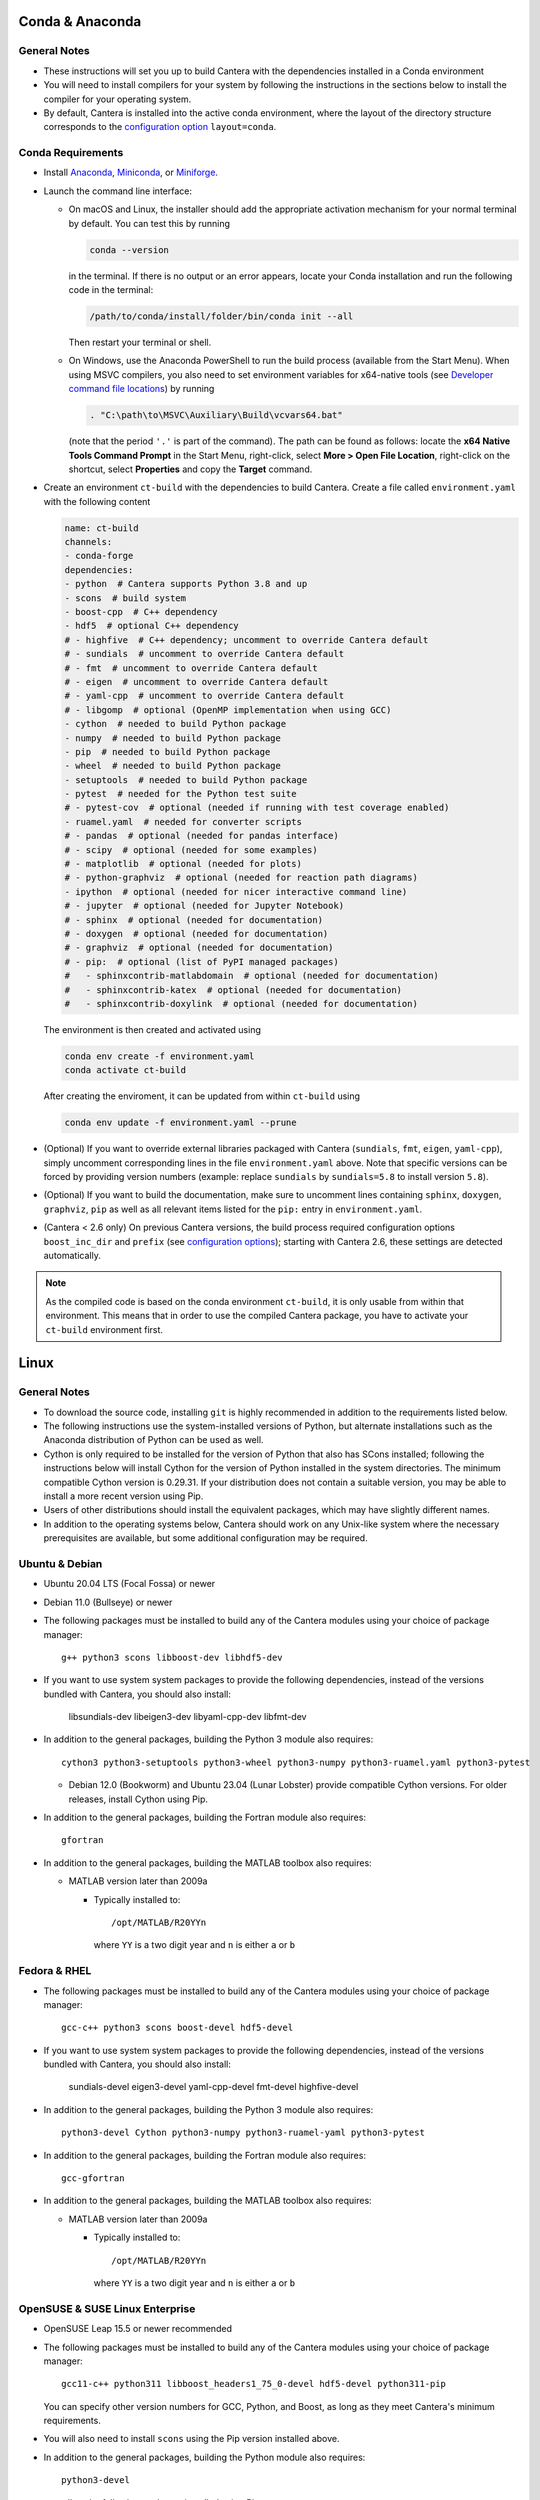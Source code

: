 .. title: Compilation Requirements

.. _sec-installation-reqs:

.. jumbotron::

   .. raw:: html

      <h1 class="display-3"> Compilation Requirements</h1>

   .. class:: lead

      Click the buttons below to see the required software that you must install to
      compile Cantera on your operating system.

   .. raw:: html

      <div class="container">
         <div class="row">
            <div class="col">
               <a class="btn btn-secondary btn-block" href="#sec-conda">Conda</a>
            </div>
            <div class="col">
               <a class="btn btn-secondary btn-block" href="#sec-ubuntu-debian-reqs">Ubuntu & Debian</a>
            </div>
            <div class="col">
               <a class="btn btn-secondary btn-block" href="#sec-fedora-reqs">Fedora & RHEL</a>
            </div>
            <div class="col">
               <a class="btn btn-secondary btn-block" href="#sec-opensuse-reqs">OpenSUSE & SLE</a>
            </div>
            <div class="col">
               <a class="btn btn-secondary btn-block" href="#sec-windows">Windows</a>
            </div>
            <div class="col">
               <a class="btn btn-secondary btn-block" href="#sec-macos">macOS</a>
            </div>
         </div>
      </div>


.. _sec-conda:

Conda & Anaconda
----------------

General Notes
^^^^^^^^^^^^^

* These instructions will set you up to build Cantera with the dependencies installed in a Conda
  environment

* You will need to install compilers for your system by following the instructions in the sections
  below to install the compiler for your operating system.

* By default, Cantera is installed into the active conda environment, where the
  layout of the directory structure corresponds to the
  `configuration option <https://cantera.org/compiling/configure-build.html>`__
  ``layout=conda``.

.. _sec-conda-reqs:

Conda Requirements
^^^^^^^^^^^^^^^^^^

* Install `Anaconda <https://www.anaconda.com/download/>`__,
  `Miniconda <https://conda.io/miniconda.html>`__, or
  `Miniforge <https://github.com/conda-forge/miniforge>`__.

* Launch the command line interface:

  * On macOS and Linux, the installer should add the appropriate activation mechanism
    for your normal terminal by default. You can test this by running

    .. code:: bash

     conda --version

    in the terminal. If there is no output or an error appears, locate your Conda
    installation and run the following code in the terminal:

    .. code:: bash

      /path/to/conda/install/folder/bin/conda init --all

    Then restart your terminal or shell.

  * On Windows, use the Anaconda PowerShell to run the build process (available from
    the Start Menu). When using MSVC compilers, you also need to set environment
    variables for x64-native tools (see `Developer command file locations
    <https://docs.microsoft.com/en-us/cpp/build/building-on-the-command-line?view=msvc-170#developer_command_file_locations>`__)
    by running

    .. code:: bash

      . "C:\path\to\MSVC\Auxiliary\Build\vcvars64.bat"

    (note that the period ``'.'`` is part of the command). The path can be found as
    follows: locate the **x64 Native Tools Command Prompt** in the Start Menu,
    right-click, select **More > Open File Location**, right-click on the shortcut,
    select **Properties** and copy the **Target** command.

* Create an environment ``ct-build`` with the dependencies to build Cantera. Create a
  file called ``environment.yaml`` with the following content

  .. code:: yaml

     name: ct-build
     channels:
     - conda-forge
     dependencies:
     - python  # Cantera supports Python 3.8 and up
     - scons  # build system
     - boost-cpp  # C++ dependency
     - hdf5  # optional C++ dependency
     # - highfive  # C++ dependency; uncomment to override Cantera default
     # - sundials  # uncomment to override Cantera default
     # - fmt  # uncomment to override Cantera default
     # - eigen  # uncomment to override Cantera default
     # - yaml-cpp  # uncomment to override Cantera default
     # - libgomp  # optional (OpenMP implementation when using GCC)
     - cython  # needed to build Python package
     - numpy  # needed to build Python package
     - pip  # needed to build Python package
     - wheel  # needed to build Python package
     - setuptools  # needed to build Python package
     - pytest  # needed for the Python test suite
     # - pytest-cov  # optional (needed if running with test coverage enabled)
     - ruamel.yaml  # needed for converter scripts
     # - pandas  # optional (needed for pandas interface)
     # - scipy  # optional (needed for some examples)
     # - matplotlib  # optional (needed for plots)
     # - python-graphviz  # optional (needed for reaction path diagrams)
     - ipython  # optional (needed for nicer interactive command line)
     # - jupyter  # optional (needed for Jupyter Notebook)
     # - sphinx  # optional (needed for documentation)
     # - doxygen  # optional (needed for documentation)
     # - graphviz  # optional (needed for documentation)
     # - pip:  # optional (list of PyPI managed packages)
     #   - sphinxcontrib-matlabdomain  # optional (needed for documentation)
     #   - sphinxcontrib-katex  # optional (needed for documentation)
     #   - sphinxcontrib-doxylink  # optional (needed for documentation)

  The environment is then created and activated using

  .. code:: bash

     conda env create -f environment.yaml
     conda activate ct-build

  After creating the enviroment, it can be updated from within ``ct-build`` using

  .. code:: bash

     conda env update -f environment.yaml --prune

* (Optional) If you want to override external libraries packaged with Cantera
  (``sundials``, ``fmt``, ``eigen``, ``yaml-cpp``), simply uncomment corresponding
  lines in the file ``environment.yaml`` above. Note that specific versions can be
  forced by providing version numbers (example: replace ``sundials`` by
  ``sundials=5.8`` to install version ``5.8``).

* (Optional) If you want to build the documentation, make sure to uncomment lines
  containing ``sphinx``, ``doxygen``, ``graphviz``, ``pip`` as well as all relevant
  items listed for the ``pip:`` entry in ``environment.yaml``.

* (Cantera < 2.6 only) On previous Cantera versions, the build process required
  configuration options ``boost_inc_dir`` and ``prefix`` (see
  `configuration options <https://cantera.org/compiling/configure-build.html>`__);
  starting with Cantera 2.6, these settings are detected automatically.

.. note::

   As the compiled code is based on the conda environment ``ct-build``, it is only
   usable from within that environment. This means that in order to use the compiled
   Cantera package, you have to activate your ``ct-build`` environment first.

.. container:: container

  .. container:: row

     .. container:: col-12 text-right

        .. container:: btn btn-primary
           :tagname: a
           :attributes: href=source-code.html

           Next: Download the Source Code

.. _sec-linux:

Linux
-----

General Notes
^^^^^^^^^^^^^

* To download the source code, installing ``git`` is highly recommended in addition
  to the requirements listed below.

* The following instructions use the system-installed versions of Python, but
  alternate installations such as the Anaconda distribution of Python can be
  used as well.

* Cython is only required to be installed for the version of Python that also
  has SCons installed; following the instructions below will install Cython for
  the version of Python installed in the system directories. The minimum
  compatible Cython version is 0.29.31. If your distribution does not contain a
  suitable version, you may be able to install a more recent version using
  Pip.

* Users of other distributions should install the equivalent packages, which
  may have slightly different names.

* In addition to the operating systems below, Cantera should work on any
  Unix-like system where the necessary prerequisites are available, but some
  additional configuration may be required.

.. _sec-ubuntu-debian-reqs:

Ubuntu & Debian
^^^^^^^^^^^^^^^

* Ubuntu 20.04 LTS (Focal Fossa) or newer

* Debian 11.0 (Bullseye) or newer

* The following packages must be installed to build any of the Cantera modules using
  your choice of package manager::

      g++ python3 scons libboost-dev libhdf5-dev

* If you want to use system system packages to provide the following dependencies,
  instead of the versions bundled with Cantera, you should also install:

      libsundials-dev libeigen3-dev libyaml-cpp-dev libfmt-dev

* In addition to the general packages, building the Python 3 module also requires::

      cython3 python3-setuptools python3-wheel python3-numpy python3-ruamel.yaml python3-pytest

  * Debian 12.0 (Bookworm) and Ubuntu 23.04 (Lunar Lobster) provide compatible Cython
    versions. For older releases, install Cython using Pip.

* In addition to the general packages, building the Fortran module also requires::

      gfortran

* In addition to the general packages, building the MATLAB toolbox also requires:

  * MATLAB version later than 2009a

    * Typically installed to::

        /opt/MATLAB/R20YYn

      where ``YY`` is a two digit year and ``n`` is either ``a`` or ``b``

.. container:: container

   .. container:: row

      .. container:: col-12 text-right

         .. container:: btn btn-primary
            :tagname: a
            :attributes: href=source-code.html

            Next: Download the Source Code

.. _sec-fedora-reqs:

Fedora & RHEL
^^^^^^^^^^^^^

* The following packages must be installed to build any of the Cantera modules using
  your choice of package manager::

      gcc-c++ python3 scons boost-devel hdf5-devel

* If you want to use system system packages to provide the following dependencies,
  instead of the versions bundled with Cantera, you should also install:

      sundials-devel eigen3-devel yaml-cpp-devel fmt-devel highfive-devel

* In addition to the general packages, building the Python 3 module also requires::

      python3-devel Cython python3-numpy python3-ruamel-yaml python3-pytest

* In addition to the general packages, building the Fortran module also requires::

      gcc-gfortran

* In addition to the general packages, building the MATLAB toolbox also requires:

  * MATLAB version later than 2009a

    * Typically installed to::

        /opt/MATLAB/R20YYn

      where ``YY`` is a two digit year and ``n`` is either ``a`` or ``b``

.. container:: container

   .. container:: row

      .. container:: col-12 text-right

         .. container:: btn btn-primary
            :tagname: a
            :attributes: href=source-code.html

            Next: Download the Source Code

.. _sec-opensuse-reqs:

OpenSUSE & SUSE Linux Enterprise
^^^^^^^^^^^^^^^^^^^^^^^^^^^^^^^^

* OpenSUSE Leap 15.5 or newer recommended

* The following packages must be installed to build any of the Cantera modules using
  your choice of package manager::

      gcc11-c++ python311 libboost_headers1_75_0-devel hdf5-devel python311-pip

  You can specify other version numbers for GCC, Python, and Boost, as long as they meet
  Cantera's minimum requirements.

* You will also need to install ``scons`` using the Pip version installed above.

* In addition to the general packages, building the Python module also requires::

      python3-devel

  as well as the following packages installed using Pip:

      numpy wheel cython ruamel.yaml pytest

* In addition to the general packages, building the Fortran module also requires::

      gcc11-fortran

* In addition to the general packages, building the MATLAB toolbox also requires:

  * MATLAB version later than 2009a

    * Typically installed to::

        /opt/MATLAB/R20YYn

      where ``YY`` is a two digit year and ``n`` is either ``a`` or ``b``

.. container:: container

   .. container:: row

      .. container:: col-12 text-right

         .. container:: btn btn-primary
            :tagname: a
            :attributes: href=source-code.html

            Next: Download the Source Code

.. _sec-windows:

Windows
-------

General Notes
^^^^^^^^^^^^^

* The build process will produce a Python module compatible with the version of
  Python used for the compilation. To generate different modules for other
  versions of Python, you will need to install those versions of Python and
  recompile.

* The following instructions use the versions of Python downloaded from
  https://www.python.org/downloads/, but alternate installations such as the
  Anaconda distribution of Python can be used as well.

* If you want to build the Matlab toolbox and you have a 64-bit copy of Windows,
  by default you will be using a 64-bit copy of Matlab, and therefore you need
  to compile Cantera in 64-bit mode. For simplicity, it is highly recommended
  that you use a 64-bit version of Python to handle this automatically.

* It is generally helpful to have SCons and Python in your ``PATH`` environment
  variable. This can be done by checking the appropriate box during the
  installation of Python or can be accomplished by adding the top-level Python
  directory and the ``Scripts`` subdirectory (for example,
  ``C:\Python36;C:\Python36\Scripts``) to your ``PATH``. The dialog to change
  the ``PATH`` is accessible from::

      Control Panel > System and Security > System > Advanced System Settings > Environment Variables

  Make sure that the installation of Python that has SCons comes first on your
  ``PATH``.

* In order to use SCons to install Cantera to a system folder (for example,
  ``C:\Program Files\Cantera``) you must run the ``scons install`` command in a
  command prompt that has been launched by selecting the *Run as Administrator*
  option.

.. _sec-windows-reqs:

Windows Requirements
^^^^^^^^^^^^^^^^^^^^^^^

* Windows 7 or later; either 32-bit or 64-bit

* To build any of the Cantera modules, you will need to install

  * Python

    * https://www.python.org/downloads/

    * Cantera supports Python 3.8 and higher

    * Be sure to choose the appropriate architecture for your system - either
      32-bit or 64-bit

    * When installing, make sure to choose the option to add to your ``PATH``

  * SCons

    * https://pypi.org/project/SCons/

    * Be sure to choose the appropriate architecture for your system - either
      32-bit or 64-bit

  * One of the following supported compilers

    * Microsoft compilers

      * https://visualstudio.microsoft.com/downloads/

      * Known to work with Visual Studio 2017 (MSVC 14.1), Visual Studio 2019
        (MSVC 14.2), and Visual Studio 2022 (MSVC 14.3).

    * MinGW compilers

      * http://mingw-w64.org/

      * http://tdm-gcc.tdragon.net/

      * Known to work with Mingw-w64 12.2.

  * The Boost headers

    * https://www.boost.org/doc/libs/1_82_0/more/getting_started/windows.html#get-boost

    * It is not necessary to compile the Boost libraries since Cantera only uses
      the headers from Boost

* In addition to the general software, building the Python module also requires
  several Python packages: Cython, NumPy, setuptools, wheel, ruamel.yaml, and pytest.
  All of these can be installed using `pip`:

  .. code:: bash

     py -m pip install setuptools wheel cython numpy ruamel.yaml pytest

* In addition to the general software, building the MATLAB toolbox also requires:

  * MATLAB version later than 2009a

    * Typically installed to::

        C:\Program Files\MATLAB\R20YYn

      where ``YY`` is a two digit year and ``n`` is either ``a`` or ``b``

.. container:: container

   .. container:: row

      .. container:: col-12 text-right

         .. container:: btn btn-primary
            :tagname: a
            :attributes: href=source-code.html

            Next: Download the Source Code

.. _sec-macos:

macOS
-----

General Notes
^^^^^^^^^^^^^

* Cantera 2.5.0 and higher do not support Python 2, which may be installed by default
  on your computer. You must install Python 3 from another source to be able to build
  Cantera. The instructions below use Homebrew.

.. _sec-mac-os-reqs:

macOS Requirements
^^^^^^^^^^^^^^^^^^

* macOS 10.15 (Catalina) is required; Homebrew requires 11.0 or newer.

* To build any of the Cantera interfaces, you will need to install

  * Xcode

    * Download and install from the App Store

    * From a Terminal, run:

      .. code:: bash

         sudo xcode-select --install

      and agree to the Xcode license agreement

  * Homebrew

    * https://brew.sh

    * From a Terminal, run:

      .. code:: bash

         /bin/bash -c "$(curl -fsSL https://raw.githubusercontent.com/Homebrew/install/HEAD/install.sh)"

  * Once Homebrew is installed, the rest of the dependencies can be installed with:

    .. code:: bash

       brew install python scons boost git hdf5 libomp

    Note that brew installs Python 3 by default, but does not over-write the existing
    system Python. When you want to use the brew-installed Python, check to make sure
    that ``python3`` and ``pip3`` refer to the Homebrew installation by running:

    .. code:: bash

        which python3
        which pip3

    If these commands do not include the Homebrew path, you can run the correct ones as
    ``$(brew --prefix)/bin/python3`` and ``$(brew --prefix)/bin/pip3``.

* In addition to the general software, building the Python module also requires:

  .. code:: bash

     $(brew --prefix)/bin/pip3 install cython numpy wheel setuptools ruamel.yaml pytest

* In addition to the general software, building the Fortran module also requires:

  .. code:: bash

     brew install gcc

* In addition to the general software, building the MATLAB toolbox also requires:

  * MATLAB version later than 2009a

    * Typically installed to::

        /Applications/MATLAB_R20YYn.app

      where ``YY`` is a two digit year and ``n`` is either ``a`` or ``b``

* The Homebrew header and library directories will not be on the path for the system
  compiler (Xcode), so when compiling Cantera, you will need to provide the command line
  options ``extra_inc_dirs=$(brew --prefix)/include`` and
  ``extra_lib_dirs=$(brew --prefix)/lib``.

.. container:: container

   .. container:: row

      .. container:: col-12 text-right

         .. container:: btn btn-primary
            :tagname: a
            :attributes: href=source-code.html

            Next: Download the Source Code

